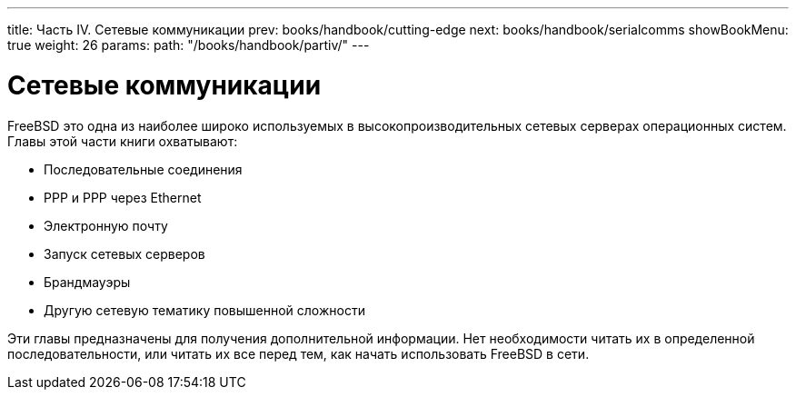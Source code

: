 ---
title: Часть IV. Сетевые коммуникации
prev: books/handbook/cutting-edge
next: books/handbook/serialcomms
showBookMenu: true
weight: 26
params:
  path: "/books/handbook/partiv/"
---

[[network-communication]]
= Сетевые коммуникации

FreeBSD это одна из наиболее широко используемых в высокопроизводительных сетевых серверах операционных систем. Главы этой части книги охватывают:

* Последовательные соединения
* PPP и PPP через Ethernet
* Электронную почту
* Запуск сетевых серверов
* Брандмауэры
* Другую сетевую тематику повышенной сложности

Эти главы предназначены для получения дополнительной информации. Нет необходимости читать их в определенной последовательности, или читать их все перед тем, как начать использовать FreeBSD в сети.
